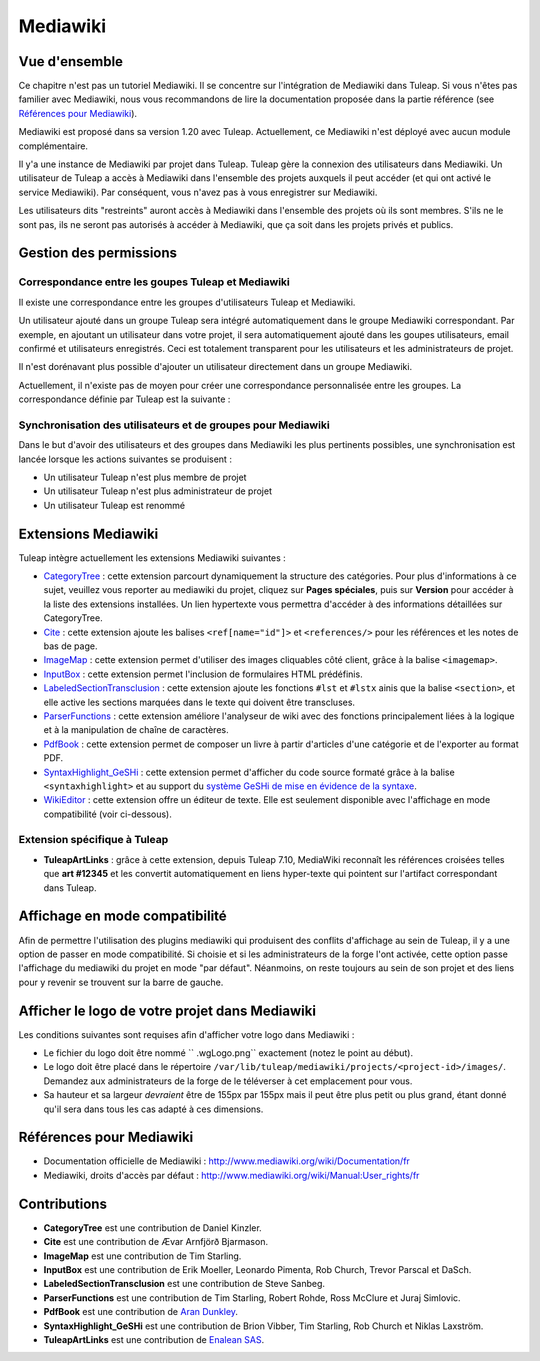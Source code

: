 

.. _mediawiki:

Mediawiki
=========

Vue d'ensemble
--------------

Ce chapitre n'est pas un tutoriel Mediawiki. Il se concentre sur l'intégration de Mediawiki
dans Tuleap. Si vous n'êtes pas familier avec Mediawiki, nous vous recommandons de lire la documentation
proposée dans la partie référence (see `Références pour Mediawiki`_).

Mediawiki est proposé dans sa version 1.20 avec Tuleap. Actuellement, ce Mediawiki n'est déployé avec aucun
module complémentaire.

Il y'a une instance de Mediawiki par projet dans Tuleap. Tuleap gère la connexion des utilisateurs dans Mediawiki.
Un utilisateur de Tuleap a accès à Mediawiki dans l'ensemble des projets auxquels il peut accéder
(et qui ont activé le service Mediawiki). Par conséquent, vous n'avez pas à vous enregistrer sur Mediawiki.

Les utilisateurs dits "restreints" auront accès à Mediawiki dans l'ensemble des projets où ils sont membres.
S'ils ne le sont pas, ils ne seront pas autorisés à accéder à Mediawiki, que ça soit dans les projets privés
et publics.

Gestion des permissions
------------------------

Correspondance entre les goupes Tuleap et Mediawiki
```````````````````````````````````````````````````

Il existe une correspondance entre les groupes d'utilisateurs Tuleap et Mediawiki.

Un utilisateur ajouté dans un groupe Tuleap sera intégré automatiquement dans le groupe
Mediawiki correspondant. Par exemple, en ajoutant un utilisateur dans votre projet, il sera automatiquement
ajouté dans les goupes utilisateurs, email confirmé et utilisateurs enregistrés. Ceci est totalement
transparent pour les utilisateurs et les administrateurs de projet.

Il n'est dorénavant plus possible d'ajouter un utilisateur
directement dans un groupe Mediawiki.

Actuellement, il n'existe pas de moyen pour créer une correspondance personnalisée entre les groupes.
La correspondance définie par Tuleap est la suivante : 

.. figure:: ../images/screenshots/mediawiki_mapping.png
   	   :align: center
  	   :alt: Mediawiki correspondance entre groupes
  	   :name: Mediawiki correspondance entre groupes

Synchronisation des utilisateurs et de groupes pour Mediawiki
`````````````````````````````````````````````````````````````

Dans le but d'avoir des utilisateurs et des groupes dans Mediawiki les plus pertinents possibles,
une synchronisation est lancée lorsque les actions suivantes se produisent :

-  Un utilisateur Tuleap n'est plus membre de projet

-  Un utilisateur Tuleap n'est plus administrateur de projet

-  Un utilisateur Tuleap est renommé


Extensions Mediawiki
--------------------

Tuleap intègre actuellement les extensions Mediawiki suivantes :

* `CategoryTree <https://www.mediawiki.org/wiki/Extension:CategoryTree>`_ : cette extension parcourt dynamiquement la
  structure des catégories. Pour plus d'informations à ce sujet, veuillez vous reporter au mediawiki du projet, cliquez
  sur **Pages spéciales**, puis sur **Version** pour accéder à la liste des extensions installées. Un lien hypertexte
  vous permettra d'accéder à des informations détaillées sur CategoryTree.
 
* `Cite <https://www.mediawiki.org/wiki/Extension:Cite/Cite.php>`_ : cette extension ajoute les balises ``<ref[name="id"]>`` et ``<references/>`` pour les références et les notes de bas de page.

* `ImageMap <https://www.mediawiki.org/wiki/Extension:ImageMap>`_ : cette extension permet d'utiliser des images cliquables côté client, grâce à la balise ``<imagemap>``.

* `InputBox <https://www.mediawiki.org/wiki/Extension:InputBox>`_ : cette extension permet l'inclusion de formulaires HTML prédéfinis.

* `LabeledSectionTransclusion <https://www.mediawiki.org/wiki/Extension:Labeled_Section_Transclusion>`_ : cette extension ajoute les fonctions ``#lst`` et ``#lstx`` ainis que la balise ``<section>``, et elle active les sections marquées dans le texte qui doivent être transcluses.

* `ParserFunctions <https://www.mediawiki.org/wiki/Extension:ParserFunctions>`_ : cette extension améliore l'analyseur de wiki avec des fonctions principalement liées à la logique et à la manipulation de chaîne de caractères.

* `PdfBook <http://www.mediawiki.org/wiki/Extension:PdfBook>`_ : cette extension permet de composer un livre à partir d'articles d'une catégorie et de l'exporter au format PDF.

* `SyntaxHighlight_GeSHi <https://www.mediawiki.org/wiki/Extension:SyntaxHighlight_GeSHi>`_ : cette extension permet d'afficher du code source formaté grâce à la balise ``<syntaxhighlight>`` et au support du `système GeSHi de mise en évidence de la syntaxe <http://qbnz.com/highlighter/>`_.

* `WikiEditor <http://www.mediawiki.org/wiki/Extension:WikiEditor>`_ : cette extension offre un éditeur de texte. Elle est seulement disponible avec l'affichage en mode compatibilité (voir ci-dessous).

Extension spécifique à Tuleap
`````````````````````````````

* **TuleapArtLinks** : grâce à cette extension, depuis Tuleap 7.10, MediaWiki reconnaît les références croisées telles que **art #12345** et les convertit automatiquement en liens hyper-texte qui pointent sur l'artifact correspondant dans Tuleap. 


Affichage en mode compatibilité
-------------------------------

Afin de permettre l'utilisation des plugins mediawiki qui produisent des conflits d'affichage au sein de Tuleap, il y a une option de passer en mode compatibilité. Si choisie et si les administrateurs de la forge l'ont activée, cette option passe l'affichage du mediawiki du projet en mode "par défaut". Néanmoins, on reste toujours au sein de son projet et des liens pour y revenir se trouvent sur la barre de gauche.

Afficher le logo de votre projet dans Mediawiki
-----------------------------------------------
Les conditions suivantes sont requises afin d'afficher votre logo dans Mediawiki :

- Le fichier du logo doit être nommé `` .wgLogo.png`` exactement (notez le point au début).
- Le logo doit être placé dans le répertoire ``/var/lib/tuleap/mediawiki/projects/<project-id>/images/``. Demandez aux administrateurs de la forge de le téléverser à cet emplacement pour vous.
- Sa hauteur et sa largeur *devraient* être de 155px par 155px mais il peut être plus petit ou plus grand, étant donné qu'il sera dans tous les cas adapté à ces dimensions.

Références pour Mediawiki
-------------------------

-  Documentation officielle de Mediawiki : http://www.mediawiki.org/wiki/Documentation/fr

-  Mediawiki, droits d'accès par défaut : http://www.mediawiki.org/wiki/Manual:User_rights/fr

Contributions
-------------

- **CategoryTree** est une contribution de Daniel Kinzler.
- **Cite** est une contribution de Ævar Arnfjörð Bjarmason.
- **ImageMap** est une contribution de Tim Starling.
- **InputBox** est une contribution de Erik Moeller, Leonardo Pimenta, Rob Church, Trevor Parscal et DaSch.
- **LabeledSectionTransclusion** est une contribution de Steve Sanbeg.
- **ParserFunctions** est une contribution de Tim Starling, Robert Rohde, Ross McClure et Juraj Simlovic.
- **PdfBook** est une contribution de `Aran Dunkley <http://www.organicdesign.co.nz/nad>`_.
- **SyntaxHighlight_GeSHi** est une contribution de Brion Vibber, Tim Starling, Rob Church et Niklas Laxström.
- **TuleapArtLinks** est une contribution de `Enalean SAS <https://www.enalean.com/>`_.
